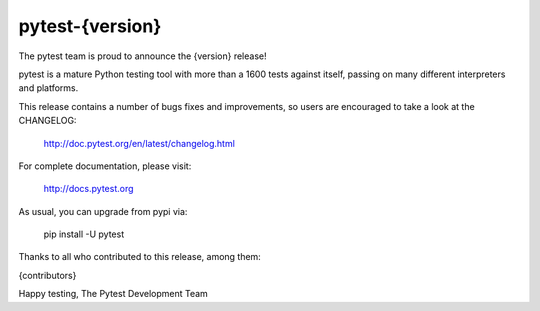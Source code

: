 pytest-{version}
=======================================

The pytest team is proud to announce the {version} release!

pytest is a mature Python testing tool with more than a 1600 tests
against itself, passing on many different interpreters and platforms.

This release contains a number of bugs fixes and improvements, so users are encouraged
to take a look at the CHANGELOG:

    http://doc.pytest.org/en/latest/changelog.html

For complete documentation, please visit:

    http://docs.pytest.org

As usual, you can upgrade from pypi via:

    pip install -U pytest

Thanks to all who contributed to this release, among them:

{contributors}

Happy testing,
The Pytest Development Team
